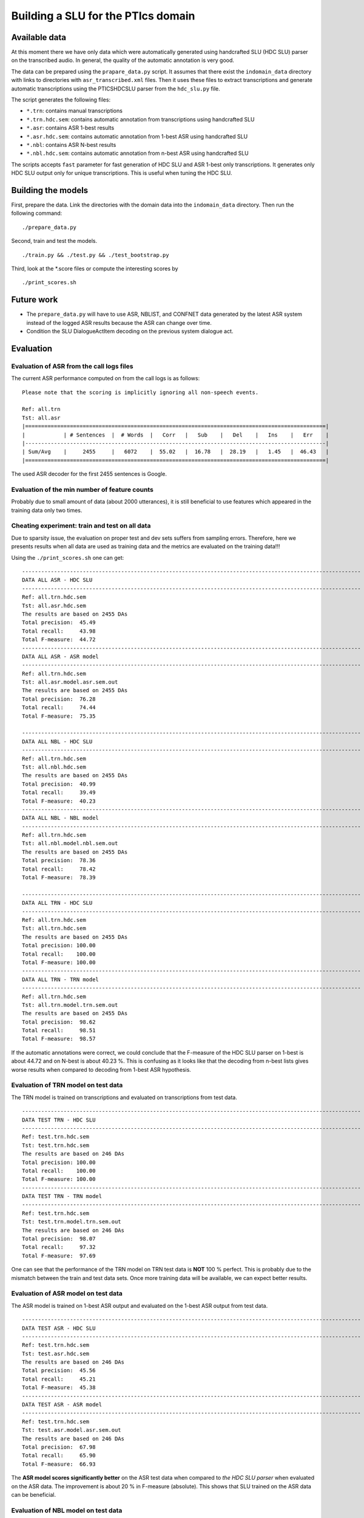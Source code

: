 Building a SLU for the PTIcs domain
===================================

Available data
--------------

At this moment there we have only data which were automatically generated using handcrafted SLU (HDC SLU) parser on the
transcribed audio. In general, the quality of the automatic annotation is very good.

The data can be prepared using the ``prapare_data.py`` script. It assumes that there exist the ``indomain_data`` directory
with links to directories with ``asr_transcribed.xml`` files. Then it uses these files to extract transcriptions
and generate automatic transcriptions using the PTICSHDCSLU parser from the ``hdc_slu.py`` file.

The script generates the following files:

- ``*.trn``: contains manual transcriptions
- ``*.trn.hdc.sem``: contains automatic annotation from transcriptions using handcrafted SLU
- ``*.asr``: contains ASR 1-best results
- ``*.asr.hdc.sem``: contains automatic annotation from 1-best ASR using handcrafted SLU
- ``*.nbl``: contains ASR N-best results
- ``*.nbl.hdc.sem``: contains automatic annotation from n-best ASR using handcrafted SLU

The scripts accepts ``fast`` parameter for fast generation of HDC SLU and ASR 1-best only transcriptions. It generates only HDC SLU
output only for unique transcriptions. This is useful when tuning the HDC SLU.

Building the models
-------------------

First, prepare the data. Link the directories with the domain data into the ``indomain_data`` directory. Then run the
following command:

::

    ./prepare_data.py


Second, train and test the models.

::

    ./train.py && ./test.py && ./test_bootstrap.py

Third, look at the *.score files or compute the interesting scores by

::

    ./print_scores.sh


Future work
-----------

- The ``prepare_data.py`` will have to use ASR, NBLIST, and CONFNET data generated by the latest ASR system instead of the
  logged ASR results because the ASR can change over time.
- Condition the SLU DialogueActItem decoding on the previous system dialogue act.


Evaluation
----------

Evaluation of ASR from the call logs files
~~~~~~~~~~~~~~~~~~~~~~~~~~~~~~~~~~~~~~~~~~

The current ASR performance computed on from the call logs is as follows:
::

    Please note that the scoring is implicitly ignoring all non-speech events.

    Ref: all.trn
    Tst: all.asr
    |==============================================================================================|
    |            | # Sentences  |  # Words  |   Corr   |   Sub    |   Del    |   Ins    |   Err    |
    |----------------------------------------------------------------------------------------------|
    | Sum/Avg    |     2455     |   6072    |  55.02   |  16.78   |  28.19   |   1.45   |  46.43   |
    |==============================================================================================|


The used ASR decoder for the first 2455 sentences is Google.

Evaluation of the min number of feature counts
~~~~~~~~~~~~~~~~~~~~~~~~~~~~~~~~~~~~~~~~~~~~~~

Probably due to small amount of data (about 2000 utterances), it is still beneficial to use features which appeared in
the training data only two times.


Cheating experiment: train and test on all data
~~~~~~~~~~~~~~~~~~~~~~~~~~~~~~~~~~~~~~~~~~~~~~~

Due to sparsity issue, the evaluation on proper test and dev sets suffers from sampling errors. Therefore, here
we presents results when all data are used as training data and the metrics are evaluated on the training data!!!

Using the ``./print_scores.sh`` one can get:

::

    ----------------------------------------------------------------------------------------------------------
    DATA ALL ASR - HDC SLU
    ----------------------------------------------------------------------------------------------------------
    Ref: all.trn.hdc.sem
    Tst: all.asr.hdc.sem
    The results are based on 2455 DAs
    Total precision:  45.49
    Total recall:     43.98
    Total F-measure:  44.72
    ----------------------------------------------------------------------------------------------------------
    DATA ALL ASR - ASR model
    ----------------------------------------------------------------------------------------------------------
    Ref: all.trn.hdc.sem
    Tst: all.asr.model.asr.sem.out
    The results are based on 2455 DAs
    Total precision:  76.28
    Total recall:     74.44
    Total F-measure:  75.35

    ----------------------------------------------------------------------------------------------------------
    DATA ALL NBL - HDC SLU
    ----------------------------------------------------------------------------------------------------------
    Ref: all.trn.hdc.sem
    Tst: all.nbl.hdc.sem
    The results are based on 2455 DAs
    Total precision:  40.99
    Total recall:     39.49
    Total F-measure:  40.23
    ----------------------------------------------------------------------------------------------------------
    DATA ALL NBL - NBL model
    ----------------------------------------------------------------------------------------------------------
    Ref: all.trn.hdc.sem
    Tst: all.nbl.model.nbl.sem.out
    The results are based on 2455 DAs
    Total precision:  78.36
    Total recall:     78.42
    Total F-measure:  78.39

    ----------------------------------------------------------------------------------------------------------
    DATA ALL TRN - HDC SLU
    ----------------------------------------------------------------------------------------------------------
    Ref: all.trn.hdc.sem
    Tst: all.trn.hdc.sem
    The results are based on 2455 DAs
    Total precision: 100.00
    Total recall:    100.00
    Total F-measure: 100.00
    ----------------------------------------------------------------------------------------------------------
    DATA ALL TRN - TRN model
    ----------------------------------------------------------------------------------------------------------
    Ref: all.trn.hdc.sem
    Tst: all.trn.model.trn.sem.out
    The results are based on 2455 DAs
    Total precision:  98.62
    Total recall:     98.51
    Total F-measure:  98.57

If the automatic annotations were correct, we could conclude that the F-measure of the HDC SLU parser on 1-best
is about 44.72 and on N-best is about 40.23 %. This is confusing as it looks like that the decoding from n-best lists
gives worse results when compared to decoding from 1-best ASR hypothesis.

Evaluation of TRN model on test data
~~~~~~~~~~~~~~~~~~~~~~~~~~~~~~~~~~~~

The TRN model is trained on transcriptions and evaluated on transcriptions from test data.

::

    ----------------------------------------------------------------------------------------------------------
    DATA TEST TRN - HDC SLU
    ----------------------------------------------------------------------------------------------------------
    Ref: test.trn.hdc.sem
    Tst: test.trn.hdc.sem
    The results are based on 246 DAs
    Total precision: 100.00
    Total recall:    100.00
    Total F-measure: 100.00
    ----------------------------------------------------------------------------------------------------------
    DATA TEST TRN - TRN model
    ----------------------------------------------------------------------------------------------------------
    Ref: test.trn.hdc.sem
    Tst: test.trn.model.trn.sem.out
    The results are based on 246 DAs
    Total precision:  98.07
    Total recall:     97.32
    Total F-measure:  97.69

One can see that the performance of the TRN model on TRN test data is **NOT** 100 % perfect. This is probably due to
the mismatch between the train and test data sets. Once more training data will be available, we can expect better
results.

Evaluation of ASR model on test data
~~~~~~~~~~~~~~~~~~~~~~~~~~~~~~~~~~~~

The ASR model is trained on 1-best ASR output and evaluated on the 1-best ASR output from test data.

::

    ----------------------------------------------------------------------------------------------------------
    DATA TEST ASR - HDC SLU
    ----------------------------------------------------------------------------------------------------------
    Ref: test.trn.hdc.sem
    Tst: test.asr.hdc.sem
    The results are based on 246 DAs
    Total precision:  45.56
    Total recall:     45.21
    Total F-measure:  45.38
    ----------------------------------------------------------------------------------------------------------
    DATA TEST ASR - ASR model
    ----------------------------------------------------------------------------------------------------------
    Ref: test.trn.hdc.sem
    Tst: test.asr.model.asr.sem.out
    The results are based on 246 DAs
    Total precision:  67.98
    Total recall:     65.90
    Total F-measure:  66.93

The **ASR model scores significantly better** on the ASR test data when compared to *the HDC SLU parser* when evaluated
on the ASR data. The improvement is about 20 % in F-measure (absolute). This shows that SLU trained on the ASR data
can be beneficial.

Evaluation of NBL model on test data
~~~~~~~~~~~~~~~~~~~~~~~~~~~~~~~~~~~~

The NBL model is trained on N-best ASR output and evaluated on the N-best ASR from test data.

::

    ----------------------------------------------------------------------------------------------------------
    DATA TEST NBL - HDC SLU
    ----------------------------------------------------------------------------------------------------------
    Ref: test.trn.hdc.sem
    Tst: test.nbl.hdc.sem
    The results are based on 246 DAs
    Total precision:  41.31
    Total recall:     41.00
    Total F-measure:  41.15
    ----------------------------------------------------------------------------------------------------------
    DATA TEST NBL - NBL model
    ----------------------------------------------------------------------------------------------------------
    Ref: test.trn.hdc.sem
    Tst: test.nbl.model.nbl.sem.out
    The results are based on 246 DAs
    Total precision:  68.48
    Total recall:     67.43
    Total F-measure:  67.95

One can see that using nblists even from Google ASR can help; though only a little (about 1 %). When more data will be
available, more test and more feature engineering can be done. However, we are more interested in extracting features
from lattices or confusion networks. Now, we have to wait for a working decoder generating *good* lattices.
The OpenJulius decoder is not a suitable as it crashes unexpectedly and cannot be used in a real system.